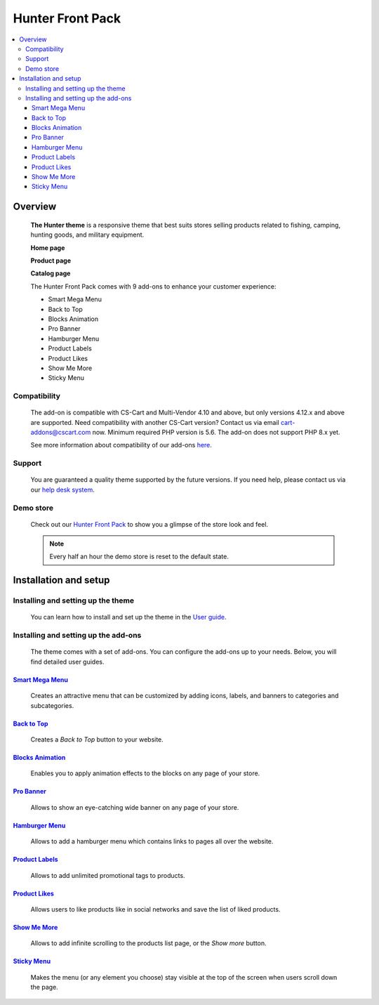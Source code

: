 *****************
Hunter Front Pack
*****************

.. raw:: html

    <div class="buy-now">
        <a href="https://marketplace.simtechdev.com/landing/100000164" class="btn buy-now__btn">Buy now</a>
    </div>

.. contents::
    :local: 
    :depth: 3

--------
Overview
--------

    **The Hunter theme** is a responsive theme that best suits stores selling products related to fishing, camping, hunting goods, and military equipment.

    **Home page**

    .. fancybox:: img/hunter-theme-homepage.jpg
        :alt: home page. hunter theme

    **Product page**

    .. fancybox:: img/hunter-theme-product-page.jpg
        :alt: product page. hunter theme

    **Catalog page**

    .. fancybox:: img/hunter-theme-catalog.jpg
        :alt: catalog. hunter theme

    The Hunter Front Pack comes with 9 add-ons to enhance your customer experience:

    - Smart Mega Menu
    - Back to Top
    - Blocks Animation
    - Pro Banner
    - Hamburger Menu
    - Product Labels
    - Product Likes
    - Show Me More
    - Sticky Menu

=============
Compatibility
=============

    The add-on is compatible with CS-Cart and Multi-Vendor 4.10 and above, but only versions 4.12.x and above are supported. Need compatibility with another CS-Cart version? Contact us via email cart-addons@cscart.com now.
    Minimum required PHP version is 5.6. The add-on does not support PHP 8.x yet.

    See more information about compatibility of our add-ons `here <https://docs.cs-cart.com/marketplace-addons/compatibility/index.html>`_.

=======
Support
=======

    You are guaranteed a quality theme supported by the future versions. If you need help, please contact us via our `help desk system <https://helpdesk.cs-cart.com>`_.

==========
Demo store
==========

    Check out our `Hunter Front Pack <http://hunter.demo.simtechdev.com/>`_ to show you a glimpse of the store look and feel.

    .. note::
    
        Every half an hour the demo store is reset to the default state.
    
----------------------
Installation and setup
----------------------

===================================
Installing and setting up the theme
===================================

    You can learn how to install and set up the theme in the `User guide <http://docs.simtechdev.com/themes/installing_theme/index.html>`_.

    .. fancybox:: img/hunter-theme-installed.png
        :alt: hunter theme installation

=====================================
Installing and setting up the add-ons
=====================================

    The theme comes with a set of add-ons. You can configure the add-ons up to your needs. Below, you will find detailed user guides.

++++++++++++++++++++++++++++++++++++++++++++++++++++++++++++++++++++++++++++++++++++++++++
`Smart Mega Menu <https://www.simtechdev.com/docs/addons/smart_mega_menu/index.html>`_
++++++++++++++++++++++++++++++++++++++++++++++++++++++++++++++++++++++++++++++++++++++++++

    Creates an attractive menu that can be customized by adding icons, labels, and banners to categories and subcategories.

    .. fancybox:: img/hunter-amazon-style-menu.png
        :alt: Smart Mega Menu

++++++++++++++++++++++++++++++++++++++++++++++++++++++++++++++++++++++++++++++++++++++++++++
`Back to Top <https://www.simtechdev.com/docs/addons/back_to_top_button/index.html>`_
++++++++++++++++++++++++++++++++++++++++++++++++++++++++++++++++++++++++++++++++++++++++++++

    Creates a *Back to Top* button to your website.

    .. fancybox:: img/hunter-back-to-top-button.png
        :alt: Back to Top

++++++++++++++++++++++++++++++++++++++++++++++++++++++++++++++++++++++++++++++++++++++++
`Blocks Animation <https://www.simtechdev.com/docs/addons/blocks_animation/index.html>`_
++++++++++++++++++++++++++++++++++++++++++++++++++++++++++++++++++++++++++++++++++++++++

    Enables you to apply animation effects to the blocks on any page of your store.

++++++++++++++++++++++++++++++++++++++++++++++++++++++++++++++++++++++++++++++++++++++++++
`Pro Banner <https://www.simtechdev.com/docs/addons/full-width_banner/index.html>`_
++++++++++++++++++++++++++++++++++++++++++++++++++++++++++++++++++++++++++++++++++++++++++

    Allows to show an eye-catching wide banner on any page of your store.

    .. fancybox:: img/hunter-full-width-banner.png
        :alt: Pro Banner

++++++++++++++++++++++++++++++++++++++++++++++++++++++++++++++++++++++++++++++++++++
`Hamburger Menu <https://www.simtechdev.com/docs/addons/hamburger-menu/index.html>`_
++++++++++++++++++++++++++++++++++++++++++++++++++++++++++++++++++++++++++++++++++++

    Allows to add a hamburger menu which contains links to pages all over the website.

    .. fancybox:: img/hunter-hamburger-menu.png
        :alt: Hamburger Menu

++++++++++++++++++++++++++++++++++++++++++++++++++++++++++++++++++++++++++++++++++++
`Product Labels <https://www.simtechdev.com/docs/addons/product_labels/index.html>`_
++++++++++++++++++++++++++++++++++++++++++++++++++++++++++++++++++++++++++++++++++++

    Allows to add unlimited promotional tags to products.

    .. fancybox:: img/hunter-product-labels.png
        :alt: Product Labels

++++++++++++++++++++++++++++++++++++++++++++++++++++++++++++++++++++++++++++++++++
`Product Likes <https://www.simtechdev.com/docs/addons/product_likes/index.html>`_
++++++++++++++++++++++++++++++++++++++++++++++++++++++++++++++++++++++++++++++++++

    Allows users to like products like in social networks and save the list of liked products.

    .. fancybox:: img/hunter-product-likes.png
        :alt: Product Likes

++++++++++++++++++++++++++++++++++++++++++++++++++++++++++++++++++++++++++++++++
`Show Me More <https://www.simtechdev.com/docs/addons/show_me_more/index.html>`_
++++++++++++++++++++++++++++++++++++++++++++++++++++++++++++++++++++++++++++++++

    Allows to add infinite scrolling to the products list page, or the *Show more* button.

    .. fancybox:: img/hunter-show-me-more.png
        :alt: Show Me More

++++++++++++++++++++++++++++++++++++++++++++++++++++++++++++++++++++++++++++++
`Sticky Menu <https://www.simtechdev.com/docs/addons/sticky-menu/index.html>`_
++++++++++++++++++++++++++++++++++++++++++++++++++++++++++++++++++++++++++++++

    Makes the menu (or any element you choose) stay visible at the top of the screen when users scroll down the page.

    .. fancybox:: img/hunter-sticky-menu.png
        :alt: Sticky Menu
